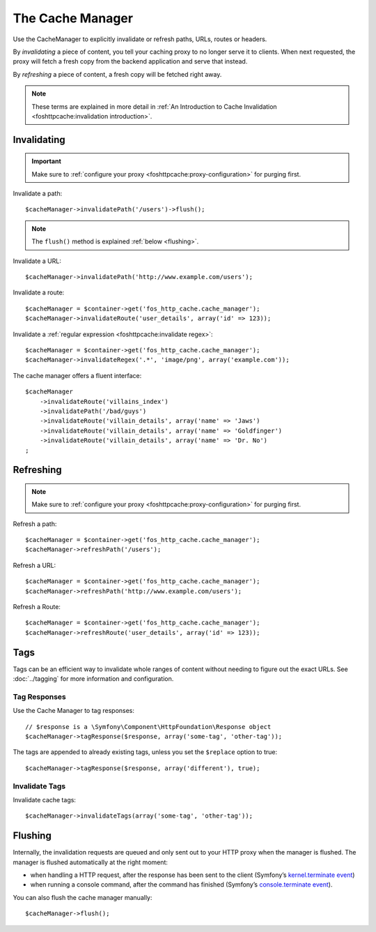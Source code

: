 The Cache Manager
=================

Use the CacheManager to explicitly invalidate or refresh paths, URLs, routes or
headers.

By *invalidating* a piece of content, you tell your caching proxy to no longer
serve it to clients. When next requested, the proxy will fetch a fresh copy
from the backend application and serve that instead.

By *refreshing* a piece of content, a fresh copy will be fetched right away.

.. note::

    These terms are explained in more detail in
    :ref:`An Introduction to Cache Invalidation <foshttpcache:invalidation introduction>`.

.. _cache manager invalidation:

Invalidating
------------

.. important::

    Make sure to :ref:`configure your proxy <foshttpcache:proxy-configuration>` for purging first.

Invalidate a path::

    $cacheManager->invalidatePath('/users')->flush();

.. note::

    The ``flush()`` method is explained :ref:`below <flushing>`.

Invalidate a URL::

    $cacheManager->invalidatePath('http://www.example.com/users');

Invalidate a route::

    $cacheManager = $container->get('fos_http_cache.cache_manager');
    $cacheManager->invalidateRoute('user_details', array('id' => 123));

Invalidate a :ref:`regular expression <foshttpcache:invalidate regex>`::

    $cacheManager = $container->get('fos_http_cache.cache_manager');
    $cacheManager->invalidateRegex('.*', 'image/png', array('example.com'));

The cache manager offers a fluent interface::

    $cacheManager
        ->invalidateRoute('villains_index')
        ->invalidatePath('/bad/guys')
        ->invalidateRoute('villain_details', array('name' => 'Jaws')
        ->invalidateRoute('villain_details', array('name' => 'Goldfinger')
        ->invalidateRoute('villain_details', array('name' => 'Dr. No')
    ;




.. _cache manager refreshing:

Refreshing
----------

.. note::

    Make sure to :ref:`configure your proxy <foshttpcache:proxy-configuration>` for purging first.

Refresh a path::

    $cacheManager = $container->get('fos_http_cache.cache_manager');
    $cacheManager->refreshPath('/users');

Refresh a URL::

    $cacheManager = $container->get('fos_http_cache.cache_manager');
    $cacheManager->refreshPath('http://www.example.com/users');

Refresh a Route::

    $cacheManager = $container->get('fos_http_cache.cache_manager');
    $cacheManager->refreshRoute('user_details', array('id' => 123));

Tags
----

Tags can be an efficient way to invalidate whole ranges of content without
needing to figure out the exact URLs. See :doc:`../tagging` for more
information and configuration.

.. _cache_manager_tags:

Tag Responses
~~~~~~~~~~~~~

Use the Cache Manager to tag responses::

    // $response is a \Symfony\Component\HttpFoundation\Response object
    $cacheManager->tagResponse($response, array('some-tag', 'other-tag'));

The tags are appended to already existing tags, unless you set the ``$replace``
option to true::

    $cacheManager->tagResponse($response, array('different'), true);

Invalidate Tags
~~~~~~~~~~~~~~~

Invalidate cache tags::

    $cacheManager->invalidateTags(array('some-tag', 'other-tag'));

.. _flushing:

Flushing
--------

Internally, the invalidation requests are queued and only sent out to your HTTP
proxy when the manager is flushed. The manager is flushed automatically at the
right moment:

* when handling a HTTP request, after the response has been sent to the client
  (Symfony’s `kernel.terminate event`_)
* when running a console command, after the command has finished (Symfony’s
  `console.terminate event`_).

You can also flush the cache manager manually::

    $cacheManager->flush();

.. _kernel.terminate event: http://symfony.com/doc/current/components/http_kernel/introduction.html#the-kernel-terminate-event
.. _console.terminate event: http://symfony.com/doc/current/components/console/events.html#the-consoleevents-terminate-event
